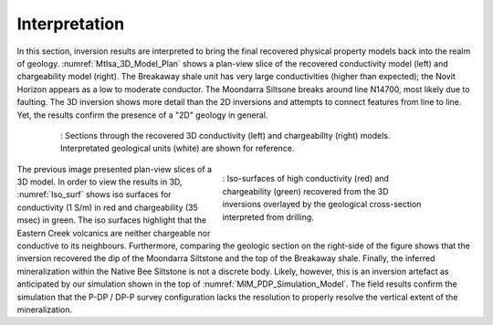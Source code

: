 .. _mt_isa_interpretation:

Interpretation
==============

In this section, inversion results are interpreted to bring the final recovered physical property models back into the realm of geology. :numref:`MtIsa_3D_Model_Plan` shows a plan-view slice of the recovered conductivity model (left) and chargeability model (right). The Breakaway shale unit has very large conductivities (higher than expected); the Novit Horizon appears as a low to moderate conductor. The Moondarra Siltsone breaks around line N14700, most likely due to faulting. The 3D inversion shows more detail than the 2D inversions and attempts to connect features from line to line. Yet, the results confirm the presence of a "2D" geology in general.

 .. figure:: images/MtIsa_3D_Model_Plan.png
    :align: center
    :figwidth: 90%
    :name: MtIsa_3D_Model_Plan

    : Sections through the recovered 3D conductivity (left) and chargeability (right) models. Interpretated geological units (white) are shown for reference.



 .. figure:: images/MIMrec.png
    :align: right
    :scale: 125%
    :figwidth: 50%
    :name: Iso_surf

    : Iso-surfaces of high conductivity (red) and chargeability (green) recovered from the 3D inversions overlayed by the geological cross-section interpreted from drilling.


The previous image presented plan-view slices of a 3D model. In order to view the results in 3D, :numref:`Iso_surf` shows iso surfaces for conductivity (1 S/m) in red and chargeability (35 msec) in green. The iso surfaces highlight that the Eastern Creek volcanics are neither chargeable nor conductive to its neighbours. Furthermore, comparing the geologic section on the right-side of the figure shows that the inversion recovered the dip of the Moondarra Siltstone and the top of the Breakaway shale. Finally, the inferred mineralization within the Native Bee Siltstone is not a discrete body. Likely, however, this is an inversion artefact as anticipated by our simulation shown in the top of :numref:`MIM_PDP_Simulation_Model`. The field results confirm the simulation that the P-DP / DP-P survey configuration lacks the resolution to properly resolve the vertical extent of the mineralization.


